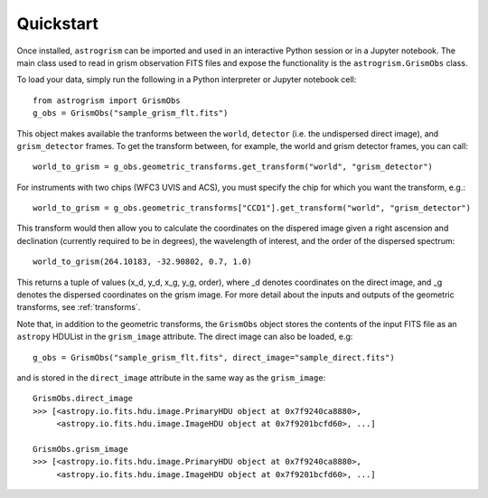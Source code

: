
.. _quickstart:

Quickstart
==========

Once installed, ``astrogrism`` can be imported and used in an interactive Python
session or in a Jupyter notebook. The main class used to read in grism
observation FITS files and expose the functionality is the ``astrogrism.GrismObs`` 
class.

To load your data, simply run the following in a Python interpreter or Jupyter
notebook cell::
    
    from astrogrism import GrismObs
    g_obs = GrismObs("sample_grism_flt.fits")

This object makes available the tranforms between the ``world``, ``detector`` 
(i.e. the undispersed direct image), and ``grism_detector`` frames. To get 
the transform between, for example, the world and grism detector frames, you 
can call::

    world_to_grism = g_obs.geometric_transforms.get_transform("world", "grism_detector")

For instruments with two chips (WFC3 UVIS and ACS), you must specify the chip for
which you want the transform, e.g.::
   
    world_to_grism = g_obs.geometric_transforms["CCD1"].get_transform("world", "grism_detector")

This transform would then allow you to calculate the coordinates on the dispered image
given a right ascension and declination (currently required to be in degrees), the
wavelength of interest, and the order of the dispersed spectrum::

    world_to_grism(264.10183, -32.90802, 0.7, 1.0)

This returns a tuple of values (x_d, y_d, x_g, y_g, order), where _d denotes 
coordinates on the direct image, and _g denotes the dispersed coordinates on 
the grism image. For more detail about the inputs and outputs of the geometric
transforms, see :ref:`transforms`.

Note that, in addition to the geometric transforms, the ``GrismObs`` object 
stores the contents of the input FITS file as an ``astropy`` HDUList in the 
``grism_image`` attribute. The direct image can also be loaded, e.g::

    g_obs = GrismObs("sample_grism_flt.fits", direct_image="sample_direct.fits")

and is stored in the ``direct_image`` attribute in the same way as the ``grism_image``::

    GrismObs.direct_image
    >>> [<astropy.io.fits.hdu.image.PrimaryHDU object at 0x7f9240ca8880>, 
         <astropy.io.fits.hdu.image.ImageHDU object at 0x7f9201bcfd60>, ...]
    
    GrismObs.grism_image
    >>> [<astropy.io.fits.hdu.image.PrimaryHDU object at 0x7f9240ca8880>,
         <astropy.io.fits.hdu.image.ImageHDU object at 0x7f9201bcfd60>, ...]
